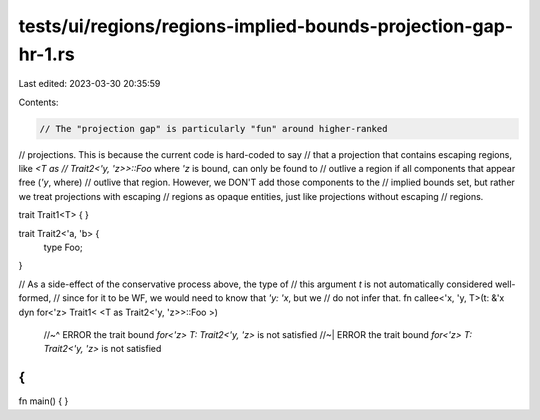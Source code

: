 tests/ui/regions/regions-implied-bounds-projection-gap-hr-1.rs
==============================================================

Last edited: 2023-03-30 20:35:59

Contents:

.. code-block:: rs

    // The "projection gap" is particularly "fun" around higher-ranked
// projections.  This is because the current code is hard-coded to say
// that a projection that contains escaping regions, like `<T as
// Trait2<'y, 'z>>::Foo` where `'z` is bound, can only be found to
// outlive a region if all components that appear free (`'y`, where)
// outlive that region. However, we DON'T add those components to the
// implied bounds set, but rather we treat projections with escaping
// regions as opaque entities, just like projections without escaping
// regions.

trait Trait1<T> { }

trait Trait2<'a, 'b> {
    type Foo;
}

// As a side-effect of the conservative process above, the type of
// this argument `t` is not automatically considered well-formed,
// since for it to be WF, we would need to know that `'y: 'x`, but we
// do not infer that.
fn callee<'x, 'y, T>(t: &'x dyn for<'z> Trait1< <T as Trait2<'y, 'z>>::Foo >)
    //~^ ERROR the trait bound `for<'z> T: Trait2<'y, 'z>` is not satisfied
    //~| ERROR the trait bound `for<'z> T: Trait2<'y, 'z>` is not satisfied
{
}

fn main() { }


